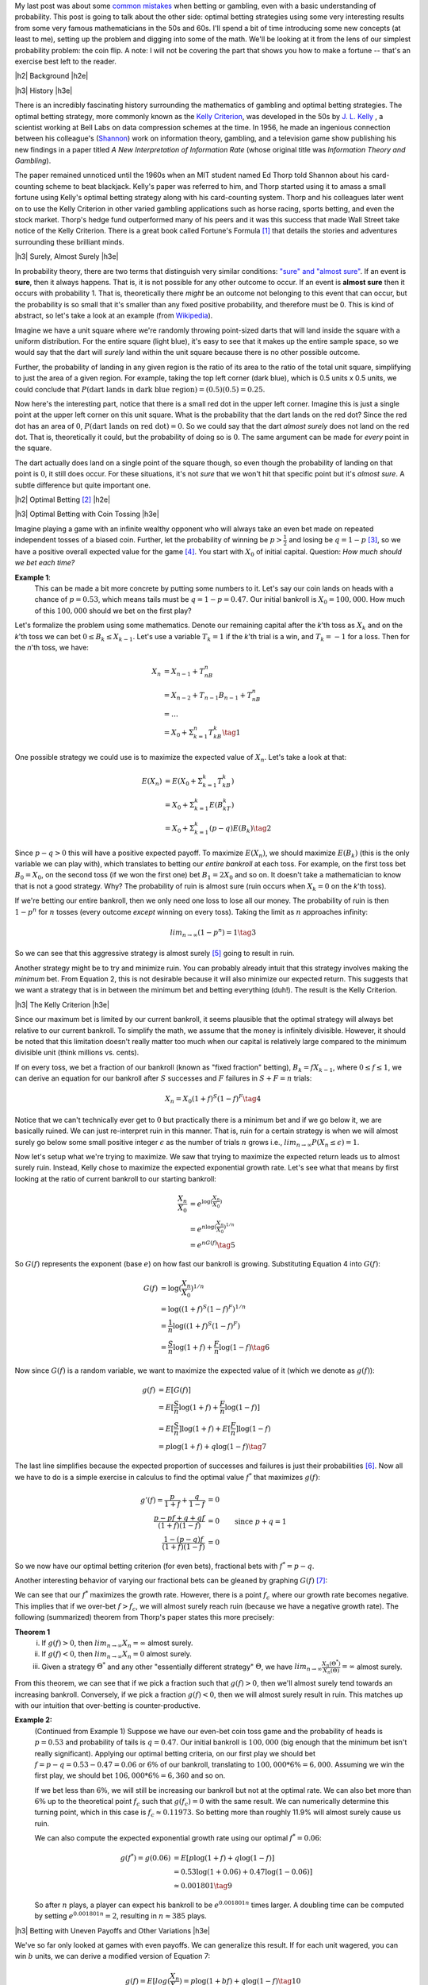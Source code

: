 .. title: Optimal Betting Strategies and The Kelly Criterion
.. slug: optimal-betting-and-the-kelly-criterion
.. date: 2015-11-15 16:13:31 UTC-05:00
.. tags: betting, Kelly Criterion, probability, Thorp, Shannon, mathjax
.. category: 
.. link: 
.. description: A look at optimal betting and the Kelly criterion digging into some of the math.
.. type: text

.. |br| raw:: html

   <br />

.. |H2| raw:: html

   <br><h3>

.. |H2e| raw:: html

   </h3>

.. |H3| raw:: html

   <h4>

.. |H3e| raw:: html

   </h4>


My last post was about some `common mistakes
<link://slug/gamblers-fallacy-and-the-law-of-small-numbers>`_ when betting
or gambling, even with a basic understanding of probability.  This post is going to
talk about the other side: optimal betting strategies using some very
interesting results from some very famous mathematicians in the 50s and 60s. 
I'll spend a bit of time introducing some new concepts (at least to me), setting up the
problem and digging into some of the math.  We'll be looking at it from the
lens of our simplest probability problem: the coin flip.  A note: I will not be
covering the part that shows you how to make a fortune -- that's an exercise
best left to the reader.

.. TEASER_END

|h2| Background |h2e|

|h3| History |h3e|

There is an incredibly fascinating history surrounding the
mathematics of gambling and optimal betting strategies.  The optimal
betting strategy, more commonly known as the `Kelly Criterion
<https://en.wikipedia.org/wiki/Kelly_criterion>`_, was developed in the 50s by
`J. L. Kelly <http://home.williampoundstone.net/Kelly.htm>`_ , a scientist
working at Bell Labs on data compression schemes at the time.  In 1956, he made
an ingenious connection between his colleague's (`Shannon
<https://en.wikipedia.org/wiki/Claude_Shannon>`_) work on information theory,
gambling, and a television game show publishing his new findings in a paper
titled *A New Interpretation of Information Rate* (whose original title was
*Information Theory and Gambling*).  

The paper remained unnoticed until the 1960s when an MIT student named Ed Thorp
told Shannon about his card-counting scheme to beat blackjack.  Kelly's paper
was referred to him, and Thorp started using it to amass a small fortune using
Kelly's optimal betting strategy along with his card-counting system.  Thorp
and his colleagues later went on to use the Kelly Criterion in other
varied gambling applications such as horse racing, sports betting, and even the
stock market.  Thorp's hedge fund outperformed many of his peers and it was
this success that made Wall Street take notice of the Kelly Criterion.  There is a
great book called Fortune's Formula [1]_ that details the stories and
adventures surrounding these brilliant minds.

|h3| Surely, Almost Surely |h3e|

In probability theory, there are two terms that distinguish very similar
conditions: `"sure" and "almost sure" <https://en.wikipedia.org/wiki/Almost_surely#.22Almost_sure.22_versus_.22sure.22>`_.
If an event is **sure**, then it always happens.  That is, it is not possible for
any other outcome to occur.  If an event is **almost sure** then it occurs with
probability 1.  That is, theoretically there *might* be an outcome not belonging to
this event that can occur, but the probability is so small that it's smaller
than any fixed positive probability, and therefore must be 0.  This is kind of
abstract, so let's take a look at an example (from `Wikipedia <https://en.wikipedia.org/wiki/Almost_surely>`_).

Imagine we have a unit square where we're randomly throwing point-sized darts that
will land inside the square with a uniform distribution.  For the entire square
(light blue), it's easy to see that it makes up the entire sample space, so we would
say that the dart will *surely* land within the unit square because there is no
other possible outcome.

.. image:: /images/unit_square.png
   :height: 350px
   :alt: unit square
   :align: center

Further, the probability of landing in any given region is the ratio of its
area to the ratio of the total unit square, simplifying to just the area of a
given region.  For example, taking the top left corner (dark blue), which
is 0.5 units x 0.5 units, we could conclude that :math:`P(\text{dart lands in
dark blue region}) = (0.5)(0.5) = 0.25`.

Now here's the interesting part, notice that there is a small red dot in the
upper left corner.  Imagine this is just a single point at the upper left
corner on this unit square.  What is the probability that the dart lands on the
red dot?  Since the red dot has an area of :math:`0`, :math:`P(\text{dart lands
on red dot}) = 0`.  So we could say that the dart *almost surely* does not land
on the red dot.  That is, theoretically it could, but the probability of doing
so is :math:`0`.  The same argument can be made for *every* point in the square.  

The dart actually does land on a single point of the square though, so even
though the probability of landing on that point is :math:`0`, it still does
occur.  For these situations, it's not *sure* that we won't hit that specific
point but it's *almost sure*.  A subtle difference but quite important one.

|h2| Optimal Betting [2]_ |h2e|

|h3| Optimal Betting with Coin Tossing |h3e|

Imagine playing a game with an infinite wealthy opponent who will always take
an even bet made on repeated independent tosses of a biased coin.
Further, let the probability of winning be :math:`p > \frac{1}{2}` and 
losing be :math:`q = 1 - p` [3]_, so we have a positive overall expected value
for the game [4]_.  You start with :math:`X_0` of initial
capital.  Question: *How much should we bet each time?*

**Example 1**: 
    This can be made a bit more concrete by putting some numbers to it.
    Let's say our coin lands on heads with a chance of :math:`p=0.53`, 
    which means tails must be :math:`q=1-p=0.47`.  Our initial bankroll is
    :math:`X_0=$100,000`.  How much of this :math:`$100,000` should we bet on the first
    play?


Let's formalize the problem using some mathematics.  Denote our remaining capital
after the *k*'th toss as :math:`X_k` and on the *k*'th toss we can bet :math:`0
\leq B_k \leq X_{k-1}`.  Let's use a variable :math:`T_k = 1` if the
*k*'th trial is a win, and :math:`T_k=-1` for a loss.  Then for the *n*'th toss, we have:

.. math::

    X_n &= X_{n-1} + T_nB_n  \\
        &= X_{n-2} + T_{n-1}B_{n-1} + T_nB_n \\
        &= \ldots \\
        &= X_0 + \Sigma_{k=1}^{n} T_kB_k \tag{1}

One possible strategy we could use is to maximize the expected value of
:math:`X_n`.  Let's take a look at that:

.. math::

    E(X_n) &= E(X_0 + \Sigma_{k=1}^{k} T_kB_k)  \\ 
           &= X_0 + \Sigma_{k=1}^{k} E(B_kT_k) \\
           &= X_0 + \Sigma_{k=1}^{k} (p - q) E(B_k) \tag{2}

Since :math:`p - q > 0` this will have a positive expected payoff.  To maximize
:math:`E(X_n)`, we should maximize :math:`E(B_k)` (this is the only variable we
can play with), which translates to betting our *entire bankroll* at each toss.
For example, on the first toss bet :math:`B_0 = X_0`, on the second toss (if we won
the first one) bet :math:`B_1 = 2X_0` and so on.  It doesn't take a
mathematician to know that is not a good strategy. Why?  The probability of
ruin is almost sure (ruin occurs when :math:`X_k = 0` on the *k*'th toss).

If we're betting our entire bankroll, then we only need one loss to lose all
our money.  The probability of ruin is then :math:`1 - p^n` for :math:`n` tosses (every
outcome *except* winning on every toss).  Taking the limit as :math:`n` approaches infinity:

.. math::
    
    lim_{n \rightarrow \infty} (1 - p^n) = 1 \tag{3}

So we can see that this aggressive strategy is almost surely [5]_ going to result in ruin.

Another strategy might be to try and minimize ruin.  You can probably already intuit
that this strategy involves making the *minimum* bet.  From Equation 2, this is
not desirable because it will also minimize our expected return.  This suggests that we
want a strategy that is in between the minimum bet and betting everything (duh!).
The result is the Kelly Criterion.

|h3| The Kelly Criterion |h3e|

Since our maximum bet is limited by our current bankroll, it seems plausible that
the optimal strategy will always bet relative to our current bankroll. To
simplify the math, we assume that the money is infinitely divisible.  However,
it should be noted that this limitation doesn't really matter too much when our
capital is relatively large compared to the minimum divisible unit (think
millions vs. cents).

If on every toss, we bet a fraction of our bankroll (known as "fixed fraction"
betting), :math:`B_k = fX_{k-1}`, where :math:`0 \leq f \leq 1`, we can
derive an equation for our bankroll after :math:`S` successes and :math:`F` failures
in :math:`S+F=n` trials:

.. math::
    
    X_n = X_0(1+f)^S(1-f)^F \tag{4}

Notice that we can't technically ever get to :math:`0` but practically there is a minimum
bet and if we go below it, we are basically ruined.  We can just re-interpret
ruin in this manner.  That is, ruin for a certain strategy is when we will
almost surely go below some small positive integer :math:`\epsilon` as the
number of trials :math:`n` grows i.e., :math:`lim_{n\rightarrow \infty}P(X_n
\leq \epsilon) = 1`.

Now let's setup what we're trying to maximize.
We saw that trying to maximize the expected return leads us to almost surely
ruin.  Instead, Kelly chose to maximize the expected exponential growth rate.
Let's see what that means by first looking at the ratio of current bankroll to
our starting bankroll:

.. math::

    \frac{X_n}{X_0} &= e^{\log(\frac{X_n}{X_0})} \\
                    &= e^{n \log(\frac{X_n}{X_0})^{1/n}} \\
                    &= e^{n G(f)} \tag{5}

So :math:`G(f)` represents the exponent (base :math:`e`) on how fast our
bankroll is growing.  Substituting Equation 4 into :math:`G(f)`:

.. math::

               G(f) &= \log(\frac{X_n}{X_0})^{1/n} \\
                    &= \log((1+f)^S(1-f)^F)^{1/n} \\
                    &= \frac{1}{n}\log((1+f)^S(1-f)^F) \\
                    &= \frac{S}{n}\log(1+f) + \frac{F}{n}\log(1-f) \tag{6}

Now since :math:`G(f)` is a random variable, we want to maximize the expected
value of it (which we denote as :math:`g(f)`):

.. math::

               g(f) &= E[G(f)] \\
                    &= E[\frac{S}{n}\log(1+f) + \frac{F}{n}\log(1-f)] \\
                    &= E[\frac{S}{n}]\log(1+f) + E[\frac{F}{n}]\log(1-f) \\
                    &= p\log(1+f) + q\log(1-f) \tag{7}

The last line simplifies because the expected proportion of successes and
failures is just their probabilities [6]_.  Now all we have to do is a simple
exercise in calculus to find the optimal value :math:`f^*` that maximizes :math:`g(f)`:

.. math::

               g'(f) = \frac{p}{1+f} + \frac{q}{1-f} &= 0 \\
                       \frac{p-pf+q+qf}{(1+f)(1-f)}  &= 0 \\
                       \frac{1-(p-q)f}{(1+f)(1-f)}  &= 0  && \text{since } p+q=1\\
                       1 - (p-q)f &= 1 - f^2 \\
                       f^2 - (p-q)f &= 0 \\
                       f = f^* &= p - q && \text{since } f>0  \tag{8}

So we now have our optimal betting criterion (for even bets), fractional bets
with :math:`f^*=p-q`.  

Another interesting behavior of varying our fractional bets can be gleaned by
graphing :math:`G(f)` [7]_:

.. image:: /images/g_of_f.png
   :height: 450px
   :alt: G(f)
   :align: center

We can see that our :math:`f^*` maximizes the growth rate.  However, there is a point
:math:`f_c` where our growth rate becomes negative.  This implies that if we
over-bet :math:`f > f_c`, we will almost surely reach ruin (because we have a
negative growth rate).  The following (summarized) theorem from Thorp's paper
states this more precisely:

**Theorem 1**
    i. If :math:`g(f) > 0`, then :math:`lim_{n\rightarrow \infty}X_n = \infty` almost surely.
    ii. If :math:`g(f) < 0`, then :math:`lim_{n\rightarrow \infty}X_n = 0` almost surely.
    iii. Given a strategy :math:`\Theta^*` and any other "essentially different strategy" :math:`\Theta`, we have :math:`lim_{n\rightarrow \infty}\frac{X_n(\Theta^*)}{X_n(\Theta)} = \infty` almost surely.
    

From this theorem, we can see that if we pick a fraction such that :math:`g(f)
> 0`, then we'll almost surely tend towards an increasing bankroll.
Conversely, if we pick a fraction :math:`g(f)<0`, then we will almost surely
result in ruin.  This matches up with our intuition that over-betting is
counter-productive.


**Example 2:**
    (Continued from Example 1) 
    Suppose we have our even-bet coin toss game and the probability of heads is
    :math:`p=0.53` and probability of tails is :math:`q=0.47`.  Our initial
    bankroll is :math:`$100,000` (big enough that the minimum bet isn't really
    significant).  Applying our optimal betting criteria, on our first play
    we should bet :math:`f=p-q=0.53-0.47=0.06` or :math:`6\%` of our bankroll, translating to
    :math:`$100,000 * 6\% = $6,000`.  Assuming we win the first play, we should bet 
    :math:`$106,000 * 6\% = $6,360` and so on.  
  
    If we bet less than :math:`6\%`, we will still be increasing our bankroll but not at 
    the optimal rate.  We can also bet more than :math:`6\%` up to the theoretical point :math:`f_c`
    such that :math:`g(f_c)=0` with the same result. 
    We can numerically determine this turning point, which in this case is
    :math:`f_c \approx 0.11973`.  So betting more than roughly 11.9% will almost
    surely cause us ruin.

    We can also compute the expected exponential growth rate using our optimal
    :math:`f^*=  0.06`:
    
    .. math::
    
        g(f^*) = g(0.06) &= E[p\log(1+f) + q\log(1-f)]  \\
                         &= 0.53\log(1+0.06) + 0.47\log(1-0.06)]  \\
                         &\approx 0.001801 \tag{9}
    
    So after :math:`n` plays, a player can expect his bankroll to be
    :math:`e^{0.001801n}` times larger.  A doubling time can be computed
    by setting :math:`e^{0.001801n}=2`, resulting in :math:`n\approx 385` plays.

|h3| Betting with Uneven Payoffs and Other Variations |h3e|

We've so far only looked at games with even payoffs.  We can generalize this result.
If for each unit wagered, you can win :math:`b` units, we can derive a modified version
of Equation 7:

.. math::

    g(f) = E[log(\frac{X_n}{X_0}) = p\log(1 +bf) + q\log(1-f) \tag{10}

Solving for the optimum yields :math:`f^*=\frac{bp-q}{b}`.

Another variation is when you can make multiple simultaneous bets such as when
multiple players share a single bankroll.  Going through a similar exercise, we
can derive values for :math:`f_1^*, f_2^*, \ldots` assuming the games played
are independent.  When two players are playing the same game (e.g. same table
for Blackjack), the bets are correlated and adjustments must be made.
Additionally, we can analyze more complex situations such as continuous (or
nearly continuous) outcomes like the stock market which require a more thorough
analysis using more complex math.  See Thorp's paper for more details.

|h2| Conclusion |h2e|

Kelly's optimal betting criterion is an incredibly interesting mathematical
result.  However, perhaps what is more interesting is that this theoretical result
was put into practice by some of the very mathematicians that worked on it!
Thorp has had wild success applying it in various situations such as
sports betting, Blackjack and the stock market.  Of course by itself the
criterion isn't much use, it is only once you've found a game that has a
positive expected value that you can put it to use.  I would go into how to do
that but I think I've written enough for one day and as I said, it's best left
as an exercise to the reader.



|h2| References and Further Reading |h2e|

* `The Kelly Criterion in Blackjack Sports Betting, and the Stock Market <http://www.edwardothorp.com/sitebuildercontent/sitebuilderfiles/KellyCriterion2007.pdf>`_ by Edward O. Thorp.
* *Optimal Gambling Systems for Favorable Games*, E. O. Thorp, Review of the International Statistical Institute Vol. 37, No. 3 (1969), pp. 273-293 .
* William Poundstone, *Fortune's Formula: The Untold Story of the Scientific Betting System That Beat the Casinos and Wall Street*. 2005. ISBN 978-0809045990.  See also a brief `biography <http://home.williampoundstone.net/Kelly.htm>`_ of Kelly on William Poundstone's web page.



|br|
|br|

.. [1] William Poundstone, *Fortune's Formula: The Untold Story of the Scientific Betting System That Beat the Casinos and Wall Street*. 2005. ISBN 978-0809045990.  See also a brief `biography <http://home.williampoundstone.net/Kelly.htm>`_ of Kelly on William Poundstone's web page.

.. [2] This whole section just basically summarizes (with a bit more step-by-step for the math) the paper "*The Kelly Criterion in Blackjack Sports Betting, and the Stock Market*".  So if you're really interested, it's probably best to check it out directly.

.. [3] It doesn't really matter if the bias is heads or tails.  The point is that *you* get to pick the winning side!

.. [4] The expected value of winning for bet :math:`B` is :math:`Bp-Bq = B(p-q) > 0` since :math:`p > q`.

.. [5] Almost surely here because it's theoretically possible that you can keep winning forever but it's such a small possibility that it basically can't happen.  This is analogous to the red dot in the unit square.

.. [6] The expected value of a binomial distribution (e.g. coin tossing) is just :math:`np`.  So :math:`np/n = p`.

.. [7] Image from "*The Kelly Criterion in Blackjack Sports Betting, and the Stock Market*".
